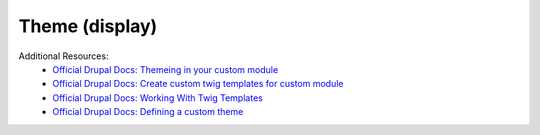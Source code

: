 
Theme (display)
=================

Additional Resources:
 - `Official Drupal Docs: Themeing in your custom module <https://www.drupal.org/docs/8/creating-custom-modules/theming>`_
 - `Official Drupal Docs: Create custom twig templates for custom module <https://www.drupal.org/docs/8/theming/twig/create-custom-twig-templates-for-custom-module>`_
 - `Official Drupal Docs: Working With Twig Templates <https://www.drupal.org/docs/8/theming/twig/working-with-twig-templates>`_
 - `Official Drupal Docs: Defining a custom theme <https://www.drupal.org/docs/8/theming>`_
